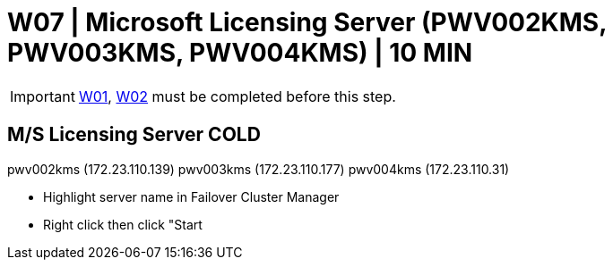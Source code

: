 = W07 | Microsoft Licensing Server (PWV002KMS, PWV003KMS, PWV004KMS) | 10 MIN

===================
IMPORTANT: xref:chapter4/tier0/windows/W01.adoc[W01], xref:chapter4/tier0/windows/W02.adoc[W02] must be completed before this step.
===================

== M/S Licensing Server         COLD

pwv002kms (172.23.110.139)
pwv003kms (172.23.110.177)
pwv004kms (172.23.110.31)

- Highlight server name in Failover Cluster Manager

- Right click then click "Start